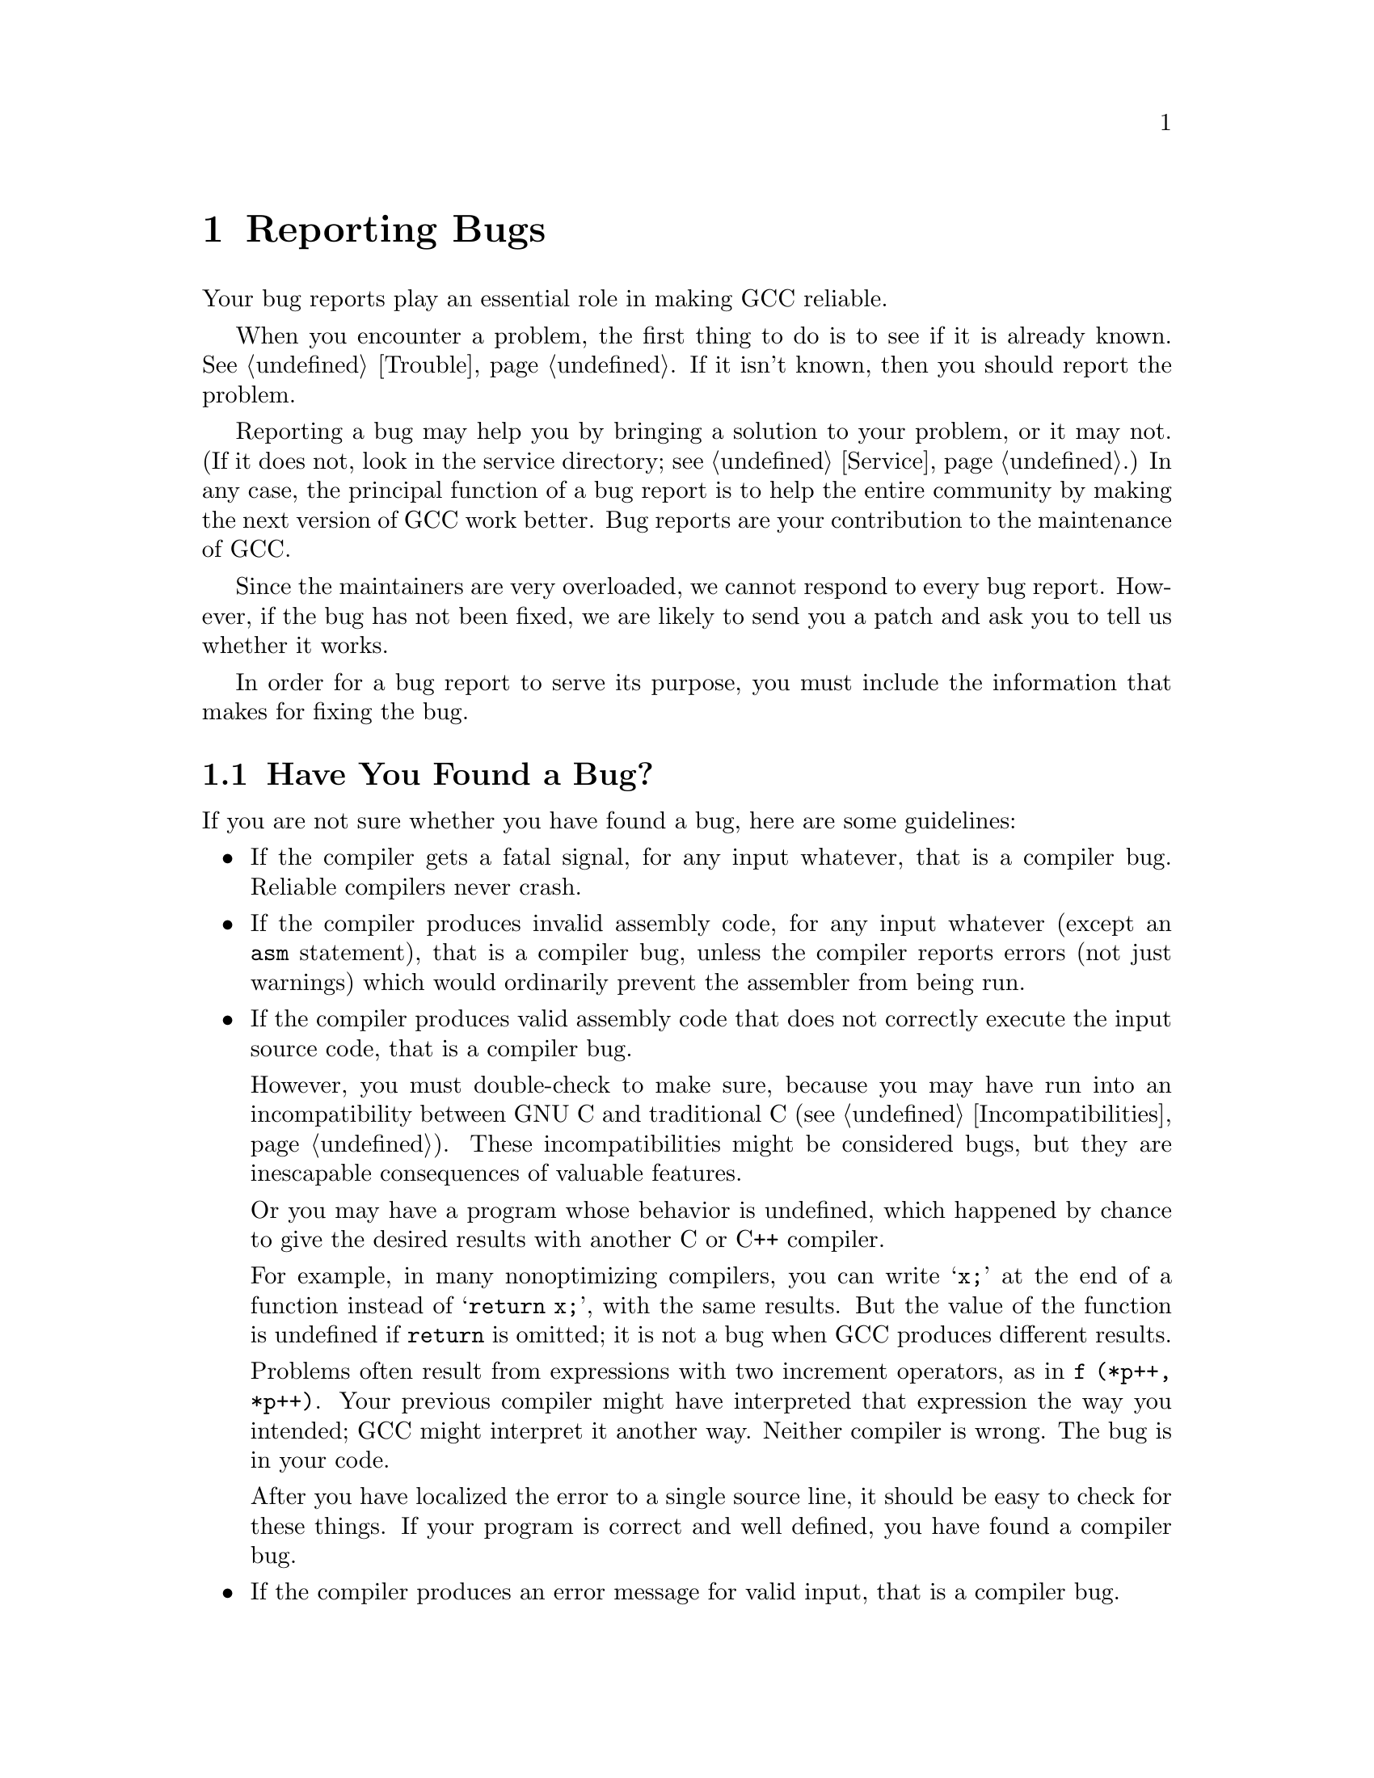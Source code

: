 @c Copyright (C) 1988, 1989, 1992, 1993, 1994, 1995, 1996, 1997, 1998,
@c 1999, 2000, 2001 Free Software Foundation, Inc.
@c This is part of the GCC manual.
@c For copying conditions, see the file gcc.texi.

@node Bugs
@chapter Reporting Bugs
@cindex bugs
@cindex reporting bugs

Your bug reports play an essential role in making GCC reliable.

When you encounter a problem, the first thing to do is to see if it is
already known.  @xref{Trouble}.  If it isn't known, then you should
report the problem.

Reporting a bug may help you by bringing a solution to your problem, or
it may not.  (If it does not, look in the service directory; see
@ref{Service}.)  In any case, the principal function of a bug report is
to help the entire community by making the next version of GCC work
better.  Bug reports are your contribution to the maintenance of GCC@.

Since the maintainers are very overloaded, we cannot respond to every
bug report.  However, if the bug has not been fixed, we are likely to
send you a patch and ask you to tell us whether it works.

In order for a bug report to serve its purpose, you must include the
information that makes for fixing the bug.

@menu
* Criteria:  Bug Criteria.   Have you really found a bug?
* Where: Bug Lists.	     Where to send your bug report.
* Reporting: Bug Reporting.  How to report a bug effectively.
* GNATS: gccbug.             You can use a bug reporting tool.
* Known: Trouble.            Known problems.
* Help: Service.             Where to ask for help.
@end menu

@node Bug Criteria,Bug Lists,,Bugs
@section Have You Found a Bug?
@cindex bug criteria

If you are not sure whether you have found a bug, here are some guidelines:

@itemize @bullet
@cindex fatal signal
@cindex core dump
@item
If the compiler gets a fatal signal, for any input whatever, that is a
compiler bug.  Reliable compilers never crash.

@cindex invalid assembly code
@cindex assembly code, invalid
@item
If the compiler produces invalid assembly code, for any input whatever
(except an @code{asm} statement), that is a compiler bug, unless the
compiler reports errors (not just warnings) which would ordinarily
prevent the assembler from being run.

@cindex undefined behavior
@cindex undefined function value
@cindex increment operators
@item
If the compiler produces valid assembly code that does not correctly
execute the input source code, that is a compiler bug.

However, you must double-check to make sure, because you may have run
into an incompatibility between GNU C and traditional C
(@pxref{Incompatibilities}).  These incompatibilities might be considered
bugs, but they are inescapable consequences of valuable features.

Or you may have a program whose behavior is undefined, which happened
by chance to give the desired results with another C or C++ compiler.

For example, in many nonoptimizing compilers, you can write @samp{x;}
at the end of a function instead of @samp{return x;}, with the same
results.  But the value of the function is undefined if @code{return}
is omitted; it is not a bug when GCC produces different results.

Problems often result from expressions with two increment operators,
as in @code{f (*p++, *p++)}.  Your previous compiler might have
interpreted that expression the way you intended; GCC might
interpret it another way.  Neither compiler is wrong.  The bug is
in your code.

After you have localized the error to a single source line, it should
be easy to check for these things.  If your program is correct and
well defined, you have found a compiler bug.

@item
If the compiler produces an error message for valid input, that is a
compiler bug.

@cindex invalid input
@item
If the compiler does not produce an error message for invalid input,
that is a compiler bug.  However, you should note that your idea of
``invalid input'' might be my idea of ``an extension'' or ``support
for traditional practice''.

@item
If you are an experienced user of one of the languages GCC supports, your
suggestions for improvement of GCC are welcome in any case.
@end itemize

@node Bug Lists,Bug Reporting,Bug Criteria,Bugs
@section Where to Report Bugs
@cindex bug report mailing lists
@kindex gcc-bugs@@gcc.gnu.org or bug-gcc@@gnu.org
Send bug reports for the GNU Compiler Collection to
@email{gcc-bugs@@gcc.gnu.org}.  In accordance with the GNU-wide
convention, in which bug reports for tool ``foo'' are sent
to @samp{bug-foo@@gnu.org}, the address @email{bug-gcc@@gnu.org}
may also be used; it will forward to the address given above.

Please read @uref{http://gcc.gnu.org/bugs.html} for additional and/or
more up-to-date bug reporting instructions before you post a bug report.

@node Bug Reporting,gccbug,Bug Lists,Bugs
@section How to Report Bugs
@cindex compiler bugs, reporting

The fundamental principle of reporting bugs usefully is this:
@strong{report all the facts}.  If you are not sure whether to state a
fact or leave it out, state it!

Often people omit facts because they think they know what causes the
problem and they conclude that some details don't matter.  Thus, you might
assume that the name of the variable you use in an example does not matter.
Well, probably it doesn't, but one cannot be sure.  Perhaps the bug is a
stray memory reference which happens to fetch from the location where that
name is stored in memory; perhaps, if the name were different, the contents
of that location would fool the compiler into doing the right thing despite
the bug.  Play it safe and give a specific, complete example.  That is the
easiest thing for you to do, and the most helpful.

Keep in mind that the purpose of a bug report is to enable someone to
fix the bug if it is not known.  It isn't very important what happens if
the bug is already known.  Therefore, always write your bug reports on
the assumption that the bug is not known.

Sometimes people give a few sketchy facts and ask, ``Does this ring a
bell?''  This cannot help us fix a bug, so it is basically useless.  We
respond by asking for enough details to enable us to investigate.
You might as well expedite matters by sending them to begin with.

Try to make your bug report self-contained.  If we have to ask you for
more information, it is best if you include all the previous information
in your response, as well as the information that was missing.

Please report each bug in a separate message.  This makes it easier for
us to track which bugs have been fixed and to forward your bugs reports
to the appropriate maintainer.

To enable someone to investigate the bug, you should include all these
things:

@itemize @bullet
@item
The version of GCC@.  You can get this by running it with the
@option{-v} option.

Without this, we won't know whether there is any point in looking for
the bug in the current version of GCC@.

@item
A complete input file that will reproduce the bug.  If the bug is in the
C preprocessor, send a source file and any header files that it
requires.  If the bug is in the compiler proper (@file{cc1}), send the
preprocessor output generated by adding @option{-save-temps} to the
compilation command (@pxref{Debugging Options}).  When you do this, use
the same @option{-I}, @option{-D} or @option{-U} options that you used in
actual compilation.  Then send the @var{input}.i or @var{input}.ii files
generated.

A single statement is not enough of an example.  In order to compile it,
it must be embedded in a complete file of compiler input; and the bug
might depend on the details of how this is done.

Without a real example one can compile, all anyone can do about your bug
report is wish you luck.  It would be futile to try to guess how to
provoke the bug.  For example, bugs in register allocation and reloading
frequently depend on every little detail of the function they happen in.

Even if the input file that fails comes from a GNU program, you should
still send the complete test case.  Don't ask the GCC maintainers to
do the extra work of obtaining the program in question---they are all
overworked as it is.  Also, the problem may depend on what is in the
header files on your system; it is unreliable for the GCC maintainers
to try the problem with the header files available to them.  By sending
CPP output, you can eliminate this source of uncertainty and save us
a certain percentage of wild goose chases.

@item
The command arguments you gave GCC to compile that example
and observe the bug.  For example, did you use @option{-O}?  To guarantee
you won't omit something important, list all the options.

If we were to try to guess the arguments, we would probably guess wrong
and then we would not encounter the bug.

@item
The type of machine you are using, and the operating system name and
version number.

@item
The operands you gave to the @code{configure} command when you installed
the compiler.

@item
A complete list of any modifications you have made to the compiler
source.  (We don't promise to investigate the bug unless it happens in
an unmodified compiler.  But if you've made modifications and don't tell
us, then you are sending us on a wild goose chase.)

Be precise about these changes.  A description in English is not
enough---send a context diff for them.

Adding files of your own (such as a machine description for a machine we
don't support) is a modification of the compiler source.

@item
Details of any other deviations from the standard procedure for installing
GCC@.

@item
A description of what behavior you observe that you believe is
incorrect.  For example, ``The compiler gets a fatal signal,'' or,
``The assembler instruction at line 208 in the output is incorrect.''

Of course, if the bug is that the compiler gets a fatal signal, then one
can't miss it.  But if the bug is incorrect output, the maintainer might
not notice unless it is glaringly wrong.  None of us has time to study
all the assembler code from a 50-line C program just on the chance that
one instruction might be wrong.  We need @emph{you} to do this part!

Even if the problem you experience is a fatal signal, you should still
say so explicitly.  Suppose something strange is going on, such as, your
copy of the compiler is out of synch, or you have encountered a bug in
the C library on your system.  (This has happened!)  Your copy might
crash and the copy here would not.  If you @i{said} to expect a crash,
then when the compiler here fails to crash, we would know that the bug
was not happening.  If you don't say to expect a crash, then we would
not know whether the bug was happening.  We would not be able to draw
any conclusion from our observations.

If the problem is a diagnostic when compiling GCC with some other
compiler, say whether it is a warning or an error.

Often the observed symptom is incorrect output when your program is run.
Sad to say, this is not enough information unless the program is short
and simple.  None of us has time to study a large program to figure out
how it would work if compiled correctly, much less which line of it was
compiled wrong.  So you will have to do that.  Tell us which source line
it is, and what incorrect result happens when that line is executed.  A
person who understands the program can find this as easily as finding a
bug in the program itself.

@item
If you send examples of assembler code output from GCC,
please use @option{-g} when you make them.  The debugging information
includes source line numbers which are essential for correlating the
output with the input.

@item
If you wish to mention something in the GCC source, refer to it by
context, not by line number.

The line numbers in the development sources don't match those in your
sources.  Your line numbers would convey no useful information to the
maintainers.

@item
Additional information from a debugger might enable someone to find a
problem on a machine which he does not have available.  However, you
need to think when you collect this information if you want it to have
any chance of being useful.

@cindex backtrace for bug reports
For example, many people send just a backtrace, but that is never
useful by itself.  A simple backtrace with arguments conveys little
about GCC because the compiler is largely data-driven; the same
functions are called over and over for different RTL insns, doing
different things depending on the details of the insn.

Most of the arguments listed in the backtrace are useless because they
are pointers to RTL list structure.  The numeric values of the
pointers, which the debugger prints in the backtrace, have no
significance whatever; all that matters is the contents of the objects
they point to (and most of the contents are other such pointers).

In addition, most compiler passes consist of one or more loops that
scan the RTL insn sequence.  The most vital piece of information about
such a loop---which insn it has reached---is usually in a local variable,
not in an argument.

@findex debug_rtx
What you need to provide in addition to a backtrace are the values of
the local variables for several stack frames up.  When a local
variable or an argument is an RTX, first print its value and then use
the GDB command @code{pr} to print the RTL expression that it points
to.  (If GDB doesn't run on your machine, use your debugger to call
the function @code{debug_rtx} with the RTX as an argument.)  In
general, whenever a variable is a pointer, its value is no use
without the data it points to.
@end itemize

Here are some things that are not necessary:

@itemize @bullet
@item
A description of the envelope of the bug.

Often people who encounter a bug spend a lot of time investigating
which changes to the input file will make the bug go away and which
changes will not affect it.

This is often time consuming and not very useful, because the way we
will find the bug is by running a single example under the debugger with
breakpoints, not by pure deduction from a series of examples.  You might
as well save your time for something else.

Of course, if you can find a simpler example to report @emph{instead} of
the original one, that is a convenience.  Errors in the output will be
easier to spot, running under the debugger will take less time, etc.
Most GCC bugs involve just one function, so the most straightforward
way to simplify an example is to delete all the function definitions
except the one where the bug occurs.  Those earlier in the file may be
replaced by external declarations if the crucial function depends on
them.  (Exception: inline functions may affect compilation of functions
defined later in the file.)

However, simplification is not vital; if you don't want to do this,
report the bug anyway and send the entire test case you used.

@item
In particular, some people insert conditionals @samp{#ifdef BUG} around
a statement which, if removed, makes the bug not happen.  These are just
clutter; we won't pay any attention to them anyway.  Besides, you should
send us cpp output, and that can't have conditionals.

@item
A patch for the bug.

A patch for the bug is useful if it is a good one.  But don't omit the
necessary information, such as the test case, on the assumption that a
patch is all we need.  We might see problems with your patch and decide
to fix the problem another way, or we might not understand it at all.

Sometimes with a program as complicated as GCC it is very hard to
construct an example that will make the program follow a certain path
through the code.  If you don't send the example, we won't be able to
construct one, so we won't be able to verify that the bug is fixed.

And if we can't understand what bug you are trying to fix, or why your
patch should be an improvement, we won't install it.  A test case will
help us to understand.

See @uref{http://gcc.gnu.org/contribute.html}
for guidelines on how to make it easy for us to
understand and install your patches.

@item
A guess about what the bug is or what it depends on.

Such guesses are usually wrong.  Even I can't guess right about such
things without first using the debugger to find the facts.

@item
A core dump file.

We have no way of examining a core dump for your type of machine
unless we have an identical system---and if we do have one,
we should be able to reproduce the crash ourselves.
@end itemize

@node gccbug,, Bug Reporting, Bugs
@section The gccbug script
@cindex gccbug script

To simplify creation of bug reports, and to allow better tracking of
reports, we use the GNATS bug tracking system.  Part of that system is
the @code{gccbug} script.  This is a Unix shell script, so you need a
shell to run it.  It is normally installed in the same directory where
@code{gcc} is installed.

The gccbug script is derived from send-pr, @pxref{using
send-pr,,Creating new Problem Reports,send-pr,Reporting Problems}.  When
invoked, it starts a text editor so you can fill out the various fields
of the report.  When the you quit the editor, the report is automatically
send to the bug reporting address.

A number of fields in this bug report form are specific to GCC, and are
explained at @uref{http://gcc.gnu.org/gnats.html}.

